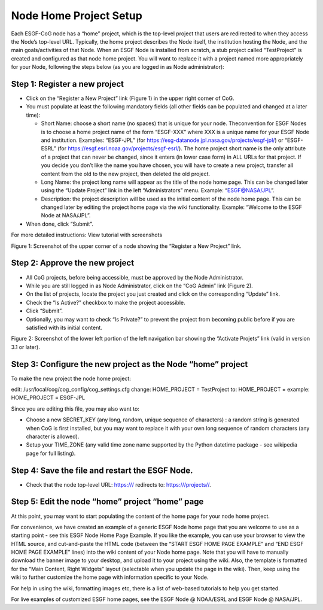 
Node Home Project Setup
=======================

Each ESGF-CoG node has a “home” project, which is the top-level project
that users are redirected to when they access the Node’s top-level URL.
Typically, the home project describes the Node itself, the institution
hosting the Node, and the main goals/activities of that Node. When an
ESGF Node is installed from scratch, a stub project called “TestProject”
is created and configured as that node home project. You will want to
replace it with a project named more appropriately for your Node,
following the steps below (as you are logged in as Node administrator):

Step 1: Register a new project
------------------------------

-  Click on the “Register a New Project” link (Figure 1) in the upper
   right corner of CoG.
-  You must populate at least the following mandatory fields (all other
   fields can be populated and changed at a later time):

   -  Short Name: choose a short name (no spaces) that is unique for
      your node. Theconvention for ESGF Nodes is to choose a home
      project name of the form “ESGF-XXX” where XXX is a unique name for
      your ESGF Node and institution. Examples: “ESGF-JPL” (for
      https://esg-datanode.jpl.nasa.gov/projects/esgf-jpl/) or
      “ESGF-ESRL” (for https://esgf.esrl.noaa.gov/projects/esgf-esrl/).
      The home project short name is the only attribute of a project
      that can never be changed, since it enters (in lower case form) in
      ALL URLs for that project. If you decide you don’t like the name
      you have chosen, you will have to create a new project, transfer
      all content from the old to the new project, then deleted the old
      project.
   -  Long Name: the project long name will appear as the title of the
      node home page. This can be changed later using the “Update
      Project” link in the left “Administrators” menu. Example:
      “ESGF@NASA/JPL”.
   -  Description: the project description will be used as the initial
      content of the node home page. This can be changed later by
      editing the project home page via the wiki functionality. Example:
      “Welcome to the ESGF Node at NASA/JPL”.

-  When done, click “Submit”.

For more detailed instructions: View tutorial with screenshots

Figure 1: Screenshot of the upper corner of a node showing the “Register
a New Project” link.

Step 2: Approve the new project
-------------------------------

-  All CoG projects, before being accessible, must be approved by the
   Node Administrator.
-  While you are still logged in as Node Administrator, click on the
   “CoG Admin” link (Figure 2).
-  On the list of projects, locate the project you just created and
   click on the corresponding “Update” link.
-  Check the “Is Active?” checkbox to make the project accessible.
-  Click “Submit”.
-  Optionally, you may want to check “Is Private?” to prevent the
   project from becoming public before if you are satisfied with its
   initial content.

Figure 2: Screenshot of the lower left portion of the left navigation
bar showing the “Activate Projets” link (valid in version 3.1 or later).

Step 3: Configure the new project as the Node “home” project
------------------------------------------------------------

To make the new project the node home project:

edit: /usr/local/cog/cog_config/cog_settings.cfg change: HOME_PROJECT =
TestProject to: HOME_PROJECT = example: HOME_PROJECT = ESGF-JPL

Since you are editing this file, you may also want to:

-  Choose a new SECRET_KEY (any long, random, unique sequence of
   characters) : a random string is generated when CoG is first
   installed, but you may want to replace it with your own long sequence
   of random characters (any character is allowed).
-  Setup your TIME_ZONE (any valid time zone name supported by the
   Python datetime package - see wikipedia page for full listing).

Step 4: Save the file and restart the ESGF Node.
------------------------------------------------

-  Check that the node top-level URL: https:/// redirects to:
   https:///projects//.

Step 5: Edit the node “home” project “home” page
------------------------------------------------

At this point, you may want to start populating the content of the home
page for your node home project.

For convenience, we have created an example of a generic ESGF Node home
page that you are welcome to use as a starting point - see this ESGF
Node Home Page Example. If you like the example, you can use your
browser to view the HTML source, and cut-and-paste the HTML code
(between the “START ESGF HOME PAGE EXAMPLE” and “END ESGF HOME PAGE
EXAMPLE” lines) into the wiki content of your Node home page. Note that
you will have to manually download the banner image to your desktop, and
upload it to your project using the wiki. Also, the template is
formatted for the “Main Content, Right Widgets” layout (selectable when
you update the page in the wiki). Then, keep using the wiki to further
customize the home page with information specific to your Node.

For help in using the wiki, formatting images etc, there is a list of
web-based tutorials to help you get started.

For live examples of customized ESGF home pages, see the ESGF Node @
NOAA/ESRL and ESGF Node @ NASA/JPL.
